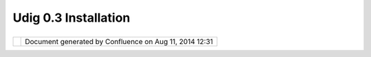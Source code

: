 Udig 0.3 Installation
#####################

+-----+-----+-----+-----+-----+-----+-----+-----+-----+-----+-----+-----+-----+-----+-----+-----+-----+-----+-----+-----+-----+-----+-----+-----+-----+-----+-----+-----+-----+-----+-----+-----+-----+
| uDi |
| g   |
| :   |
| UDI |
| G   |
| 0.3 |
| Ins |
| tal |
| lat |
| ion |
| Thi |
| s   |
| pag |
| e   |
| las |
| t   |
| cha |
| nge |
| d   |
| on  |
| Oct |
| 12, |
| 200 |
| 4   |
| by  |
| jei |
| cha |
| r@r |
| efr |
| act |
| ion |
| s.n |
| et. |
| **` |
| UDI |
| G   |
| 0.3 |
| Qui |
| cks |
| tar |
| t < |
| >`_ |
| _** |
|     |
| #.  |
| Dow |
| nlo |
| ad  |
|     |
| a   |
|     |
| Jav |
| a   |
|     |
| Run |
| tim |
| e   |
|     |
| and |
|     |
| req |
| uir |
| ed  |
|     |
| ext |
| ent |
| ion |
| s   |
|     |
| (do |
| wnl |
| oad |
|     |
| ver |
| sio |
| ns  |
|     |
| wit |
| h   |
|     |
| a   |
|     |
| ins |
| tal |
| ler |
| ,   |
|     |
| not |
|     |
| a   |
|     |
| .zi |
| p)  |
|     |
| +-- |
| --- |
| --- |
| --- |
| --- |
| --- |
| --- |
| --- |
| --- |
| --- |
| --- |
| --- |
| --- |
| --- |
| --- |
| --- |
| --- |
| --+ |
| --- |
| --- |
| --- |
| --- |
| --- |
| --- |
| --- |
| --- |
| --- |
| --- |
| --- |
| --- |
| --- |
| --- |
| --- |
| --- |
| --- |
| -+  |
|     |
| | C |
| ann |
| ot  |
| res |
| olv |
| e e |
| xte |
| rna |
| l r |
| eso |
| urc |
| e i |
| nto |
|  at |
| tac |
| hme |
| nt. |
|   | |
|  Ca |
| nno |
| t r |
| eso |
| lve |
|  ex |
| ter |
| nal |
|  re |
| sou |
| rce |
|  in |
| to  |
| att |
| ach |
| men |
| t.  |
|  |  |
|     |
| | ` |
| J2S |
| E v |
|  5. |
| 0   |
|     |
|     |
|     |
|     |
|     |
|     |
|     |
|     |
|     |
|     |
|     |
|     |
|   | |
|  `J |
| 2SE |
|  v  |
| 5.0 |
|     |
|     |
|     |
|     |
|     |
|     |
|     |
|     |
|     |
|     |
|     |
|     |
|     |
|  |  |
|     |
| | J |
| RE  |
| <ht |
| tp: |
| //j |
| ava |
| sho |
| plm |
| .su |
| n.c |
| om/ |
| ECo |
| m/d |
| ocs |
| /We |
| lco |
| me. |
| j | |
|  JR |
| E < |
| htt |
| p:/ |
| /ja |
| vas |
| hop |
| lm. |
| sun |
| .co |
| m/E |
| Com |
| /do |
| cs/ |
| Wel |
| com |
| e.j |
|  |  |
|     |
| | s |
| p?S |
| tor |
| eId |
| =22 |
| &Pa |
| rtD |
| eta |
| ilI |
| d=j |
| re- |
| 1.5 |
| .0- |
| oth |
| -JP |
| R&S |
| ite |
| I | |
|  sp |
| ?St |
| ore |
| Id= |
| 22& |
| Par |
| tDe |
| tai |
| lId |
| =jr |
| e-1 |
| .5. |
| 0-o |
| th- |
| JPR |
| &Si |
| teI |
|  |  |
|     |
| | d |
| =JS |
| C&T |
| ran |
| sac |
| tio |
| nId |
| =no |
| reg |
| >`_ |
| _,  |
|     |
|     |
|     |
|     |
|     |
|     |
|   | |
|  d= |
| JSC |
| &Tr |
| ans |
| act |
| ion |
| Id= |
| nor |
| eg> |
| `__ |
| ,   |
|     |
|     |
|     |
|     |
|     |
|     |
|  |  |
|     |
| | ` |
| Adv |
| anc |
| ed  |
| Ima |
| gin |
| g v |
|     |
|     |
|     |
|     |
|     |
|     |
|     |
|     |
|     |
|     |
|   | |
|  `A |
| dva |
| nce |
| d I |
| mag |
| ing |
|  v  |
|     |
|     |
|     |
|     |
|     |
|     |
|     |
|     |
|     |
|     |
|  |  |
|     |
| | 1 |
| .1. |
| 2 < |
| htt |
| p:/ |
| /ja |
| vas |
| hop |
| lm. |
| sun |
| .co |
| m/E |
| Com |
| /do |
| cs/ |
| Wel |
| com |
| e | |
|  1. |
| 1.2 |
|  <h |
| ttp |
| :// |
| jav |
| ash |
| opl |
| m.s |
| un. |
| com |
| /EC |
| om/ |
| doc |
| s/W |
| elc |
| ome |
|  |  |
|     |
| | . |
| jsp |
| ?St |
| ore |
| Id= |
| 22& |
| Par |
| tDe |
| tai |
| lId |
| =73 |
| 41- |
| JAI |
| -1. |
| 1.2 |
| -ot |
| h-J |
| P | |
|  .j |
| sp? |
| Sto |
| reI |
| d=2 |
| 2&P |
| art |
| Det |
| ail |
| Id= |
| 734 |
| 1-J |
| AI- |
| 1.1 |
| .2- |
| oth |
| -JP |
|  |  |
|     |
| | R |
| &Si |
| teI |
| d=J |
| SC& |
| Tra |
| nsa |
| cti |
| onI |
| d=n |
| ore |
| g>` |
| __  |
|     |
|     |
|     |
|     |
|   | |
|  R& |
| Sit |
| eId |
| =JS |
| C&T |
| ran |
| sac |
| tio |
| nId |
| =no |
| reg |
| >`_ |
| _   |
|     |
|     |
|     |
|     |
|  |  |
|     |
| | & |
|  `I |
| mag |
| ing |
|  IO |
|  v  |
| 1.0 |
| \_0 |
| 1   |
|     |
|     |
|     |
|     |
|     |
|     |
|     |
|     |
|   | |
|  &  |
| `Im |
| agi |
| ng  |
| IO  |
| v 1 |
| .0. |
| 01  |
|     |
|     |
|     |
|     |
|     |
|     |
|     |
|     |
|     |
|  |  |
|     |
| | R |
| C < |
| htt |
| p:/ |
| /ja |
| vas |
| hop |
| lm. |
| sun |
| .co |
| m/E |
| Com |
| /do |
| cs/ |
| Wel |
| com |
| e.j |
| s | |
|  RC |
|  <h |
| ttp |
| :// |
| jav |
| ash |
| opl |
| m.s |
| un. |
| com |
| /EC |
| om/ |
| doc |
| s/W |
| elc |
| ome |
| .js |
|  |  |
|     |
| | p |
| ?St |
| ore |
| Id= |
| 22& |
| Par |
| tDe |
| tai |
| lId |
| =JA |
| IIO |
| -1. |
| 0_0 |
| 1-r |
| c-o |
| th- |
| JPR |
| & | |
|  p? |
| Sto |
| reI |
| d=2 |
| 2&P |
| art |
| Det |
| ail |
| Id= |
| JAI |
| IO- |
| 1.0 |
| _01 |
| -rc |
| -ot |
| h-J |
| PR& |
|  |  |
|     |
| | S |
| ite |
| Id= |
| JSC |
| &Tr |
| ans |
| act |
| ion |
| Id= |
| nor |
| eg> |
| `__ |
|     |
|     |
|     |
|     |
|     |
|   | |
|  Si |
| teI |
| d=J |
| SC& |
| Tra |
| nsa |
| cti |
| onI |
| d=n |
| ore |
| g>` |
| __  |
|     |
|     |
|     |
|     |
|     |
|  |  |
|     |
| +-- |
| --- |
| --- |
| --- |
| --- |
| --- |
| --- |
| --- |
| --- |
| --- |
| --- |
| --- |
| --- |
| --- |
| --- |
| --- |
| --- |
| --+ |
| --- |
| --- |
| --- |
| --- |
| --- |
| --- |
| --- |
| --- |
| --- |
| --- |
| --- |
| --- |
| --- |
| --- |
| --- |
| --- |
| --- |
| -+  |
|     |
| #.  |
| Dow |
| nlo |
| ad  |
|     |
| the |
|     |
| 3.1 |
|     |
| M2  |
|     |
| "RC |
| P   |
|     |
| Run |
| tim |
| e   |
|     |
| Bin |
| ary |
| "   |
|     |
| sui |
| tab |
| le  |
|     |
| for |
|     |
| you |
| r   |
|     |
| pla |
| tfo |
| rm  |
|     |
|     |
| |im |
| age |
| 3|  |
|     |
| `Wi |
| ndo |
| ws  |
|     |
| 98/ |
| ME/ |
| 200 |
| 0/X |
| P < |
| htt |
| p:/ |
| /do |
| wnl |
| oad |
| 2.e |
| cli |
| pse |
| .or |
| g/d |
| own |
| loa |
| ds/ |
| dro |
| ps/ |
| S-3 |
| .1M |
| 2-2 |
| 004 |
| 092 |
| 408 |
| 00/ |
| dow |
| nlo |
| ad. |
| php |
| ?dr |
| opF |
| ile |
| =ec |
| lip |
| se- |
| RCP |
| -3. |
| 1M2 |
| -wi |
| n32 |
| .zi |
| p>` |
| __  |
|     |
|     |
| |im |
| age |
| 4|  |
|     |
| `Li |
| nux |
|     |
| (x8 |
| 6/G |
| TK  |
|     |
| 2)  |
| <ht |
| tp: |
| //d |
| own |
| loa |
| d2. |
| ecl |
| ips |
| e.o |
| rg/ |
| dow |
| nlo |
| ads |
| /dr |
| ops |
| /S- |
| 3.1 |
| M2- |
| 200 |
| 409 |
| 240 |
| 800 |
| /do |
| wnl |
| oad |
| .ph |
| p?d |
| rop |
| Fil |
| e=e |
| cli |
| pse |
| -RC |
| P-3 |
| .1M |
| 2-l |
| inu |
| x-g |
| tk. |
| zip |
| >`_ |
| _   |
|     |
|     |
| |im |
| age |
| 5|  |
|     |
| `Ma |
| x   |
|     |
| OSX |
|     |
| (Ma |
| x/C |
| arb |
| on) |
|  <h |
| ttp |
| :// |
| dow |
| nlo |
| ad2 |
| .ec |
| lip |
| se. |
| org |
| /do |
| wnl |
| oad |
| s/d |
| rop |
| s/S |
| -3. |
| 1M2 |
| -20 |
| 040 |
| 924 |
| 080 |
| 0/d |
| own |
| loa |
| d.p |
| hp? |
| dro |
| pFi |
| le= |
| ecl |
| ips |
| e-R |
| CP- |
| 3.1 |
| M2- |
| mac |
| osx |
| -ca |
| rbo |
| n.t |
| ar. |
| gz> |
| `__ |
|     |
| -   |
|     |
| *no |
| t   |
|     |
| wel |
| l   |
|     |
| tes |
| ted |
|     |
| wit |
| h   |
|     |
| UDI |
| G*  |
| #.  |
| Unz |
| ip  |
|     |
| the |
|     |
| RCP |
|     |
| Run |
| tim |
| e   |
|     |
| Bin |
| ary |
|     |
| whe |
| re  |
|     |
| you |
|     |
| wou |
| ld  |
|     |
| lik |
| e   |
|     |
| to  |
|     |
| ins |
| tal |
| l   |
|     |
| UDI |
| G   |
|     |
| 0.3 |
| .   |
|     |
|     |
| **N |
| ote |
| :** |
|     |
| Cur |
| ren |
| tly |
|     |
| no  |
|     |
| spa |
| ces |
|     |
| sho |
| uld |
|     |
| be  |
|     |
| in  |
|     |
| the |
|     |
| dir |
| ect |
| ory |
|     |
| pat |
| h:  |
|     |
| "c: |
| \\P |
| rog |
| ram |
|     |
| Fil |
| es" |
|     |
| is  |
|     |
| not |
|     |
| leg |
| al. |
|     |
| It  |
|     |
| is  |
|     |
| rec |
| omm |
| end |
| ed  |
|     |
| to  |
|     |
| unz |
| ip  |
|     |
| ecl |
| ips |
| e   |
|     |
| RCP |
|     |
| in  |
|     |
| c:\ |
| \   |
| #.  |
| Dow |
| nlo |
| ad  |
|     |
| `UD |
| IG  |
|     |
| 0.3 |
|  <h |
| ttp |
| :// |
| udi |
| g.r |
| efr |
| act |
| ion |
| s.n |
| et/ |
| dow |
| nlo |
| ads |
| /ud |
| ig0 |
| .3. |
| zip |
| >`_ |
| _   |
|     |
| is  |
|     |
| and |
|     |
| unz |
| ip  |
|     |
| it  |
|     |
| int |
| o   |
|     |
| you |
| r   |
|     |
| RCP |
|     |
| Run |
| tim |
| e   |
|     |
| Bin |
| ary |
|     |
| fol |
| der |
| .   |
|     |
|     |
| *If |
|     |
| ecl |
| ips |
| e   |
|     |
| RCP |
|     |
| was |
|     |
| unz |
| ipp |
| ed  |
|     |
| in  |
|     |
| c:\ |
| \   |
|     |
| the |
| n   |
|     |
| UDI |
| G   |
|     |
| sho |
| uld |
|     |
| be  |
|     |
| unz |
| ipp |
| ed  |
|     |
| in  |
|     |
| c:\ |
| \ec |
| lip |
| se. |
|     |
| Cho |
| ose |
|     |
| acc |
| ept |
| /ok |
|     |
| whe |
| n   |
|     |
| pro |
| mpt |
| ed  |
|     |
| to  |
|     |
| rep |
| lac |
| e   |
|     |
| fil |
| es. |
| *   |
| #.  |
| Run |
|     |
| ecl |
| ips |
| e   |
|     |
| exe |
| cut |
| abl |
| e   |
|     |
| and |
|     |
| enj |
| oy  |
|     |
| :su |
| b:` |
| `mo |
| re. |
| ..  |
| <UD |
| IG% |
| 200 |
| .3% |
| 20I |
| nst |
| all |
| ati |
| on. |
| htm |
| l>` |
| __` |
|     |
| Ins |
| tal |
| lat |
| ion |
|  Ti |
| ps  |
| & T |
| ric |
| ks  |
| - T |
| han |
| ks  |
| Eve |
| ryo |
| ne  |
| ~~~ |
| ~~~ |
| ~~~ |
| ~~~ |
| ~~~ |
| ~~~ |
| ~~~ |
| ~~~ |
| ~~~ |
| ~~~ |
| ~~~ |
| ~~~ |
| ~~~ |
| ~~~ |
| ~~  |
|     |
| Tha |
| nk  |
| you |
| for |
| ins |
| tal |
| lin |
| g   |
| UDI |
| G   |
| 0.3 |
| -   |
| the |
| res |
| t   |
| of  |
| thi |
| s   |
| doc |
| ume |
| nt  |
| is  |
| edi |
| ted |
| by  |
| the |
| com |
| mun |
| ity |
| can |
| con |
| tai |
| ns  |
| lat |
| e   |
| bre |
| aki |
| ng  |
| wor |
| k   |
| aro |
| und |
| s   |
| and |
| fix |
| es. |
|     |
| If  |
| you |
| are |
| usi |
| ng  |
| thi |
| s   |
| pag |
| e   |
| via |
| onl |
| ine |
| hel |
| p   |
| you |
| the |
| liv |
| e   |
| ver |
| sio |
| n   |
| of  |
| thi |
| s   |
| pag |
| e   |
| her |
| e:  |
|     |
| -   |
| htt |
| p:/ |
| /do |
| cs. |
| cod |
| eha |
| us. |
| org |
| /di |
| spl |
| ay/ |
| UDI |
| G/U |
| DIG |
| +0. |
| 3+I |
| nst |
| all |
| ati |
| on  |
|     |
| Ple |
| ase |
| hel |
| p   |
| out |
| and |
| pro |
| vid |
| e   |
| fee |
| dba |
| ck, |
| the |
| abo |
| ve  |
| lin |
| k   |
| all |
| ows |
| for |
| bot |
| h   |
| edi |
| tin |
| g   |
| by  |
| eve |
| ryo |
| ne, |
| and |
| com |
| men |
| ts  |
| to  |
| be  |
| add |
| ed  |
| to  |
| the |
| pag |
| e.  |
|     |
| Got |
| cha |
| 's  |
| ~~~ |
| ~~~ |
| ~~  |
|     |
| The |
| re  |
| are |
| a   |
| few |
| Got |
| cha |
| 's  |
| tha |
| t   |
| num |
| ero |
| us  |
| peo |
| ple |
| hav |
| e   |
| enc |
| oun |
| ter |
| ed: |
|     |
| #.  |
| UDI |
| G   |
|     |
| **m |
| ust |
| **  |
|     |
| be  |
|     |
| ins |
| tal |
| led |
|     |
| in  |
|     |
| the |
|     |
| ecl |
| ips |
| e   |
|     |
| RCP |
|     |
| dir |
| ect |
| ory |
| .   |
|     |
| ie. |
|     |
| the |
|     |
| UDI |
| G   |
|     |
| plu |
| gin |
|     |
| dir |
| ect |
| ory |
|     |
| sho |
| uld |
|     |
| cor |
| res |
| pon |
| d   |
|     |
| to  |
|     |
| the |
|     |
| ecl |
| ips |
| e   |
|     |
| RCP |
|     |
| plu |
| gin |
|     |
| dir |
| ect |
| ory |
| .   |
|     |
| It  |
|     |
| is  |
|     |
| nor |
| mal |
|     |
| to  |
|     |
| get |
|     |
| a   |
|     |
| pro |
| mpt |
|     |
| ask |
| ing |
|     |
| to  |
|     |
| rep |
| lac |
| e   |
|     |
| fil |
| es. |
|     |
| UDI |
| G   |
|     |
| sup |
| pli |
| es  |
|     |
| a   |
|     |
| con |
| fig |
| .in |
| i   |
|     |
| fil |
| e   |
|     |
| tha |
| t   |
|     |
| rep |
| lac |
| es  |
|     |
| the |
|     |
| one |
|     |
| shi |
| ppe |
| d   |
|     |
| wit |
| h   |
|     |
| ecl |
| ips |
| e   |
|     |
| RCP |
| .   |
| #.  |
| Mak |
| e   |
|     |
| **S |
| URE |
| **  |
|     |
| tha |
| t   |
|     |
| Jav |
| a   |
|     |
| adv |
| anc |
| ed  |
|     |
| ima |
| gin |
| g   |
|     |
| and |
|     |
| ima |
| ge  |
|     |
| i/o |
|     |
| are |
|     |
| ins |
| tal |
| led |
|     |
| in  |
|     |
| the |
|     |
| Jav |
| a   |
|     |
| 1.5 |
|     |
| dir |
| ect |
| ory |
|     |
| **n |
| ot* |
| *   |
|     |
| a   |
|     |
| dif |
| fer |
| ent |
|     |
| jav |
| a   |
|     |
| ins |
| tal |
| l.  |
| #.  |
| The |
|     |
| cur |
| ren |
| t   |
|     |
| ver |
| sio |
| n   |
|     |
| of  |
|     |
| ecl |
| ips |
| e   |
|     |
| RCP |
|     |
| can |
| not |
|     |
| be  |
|     |
| ins |
| tal |
| led |
|     |
| in  |
|     |
| a   |
|     |
| dir |
| ect |
| ory |
|     |
| wit |
| h   |
|     |
| a   |
|     |
| spa |
| ce. |
|     |
| ie  |
|     |
| "Pr |
| ogr |
| am  |
|     |
| Fil |
| es" |
| .   |
|     |
| It  |
|     |
| is  |
|     |
| rec |
| omm |
| end |
| ed  |
|     |
| to  |
|     |
| unz |
| ip  |
|     |
| ecl |
| ips |
| e   |
|     |
| RCP |
|     |
| in  |
|     |
| c:\ |
| \   |
|     |
| and |
|     |
| unz |
| ip  |
|     |
| UDI |
| G   |
|     |
| in  |
|     |
| C:\ |
| \ec |
| lip |
| se  |
|     |
| Wha |
| t i |
| s J |
| ava |
|  Ad |
| van |
| ced |
|  Im |
| agi |
| ng  |
| not |
|  re |
| cog |
| niz |
| ed  |
| on  |
| my  |
| CLA |
| SSP |
| ATH |
| ?   |
| ~~~ |
| ~~~ |
| ~~~ |
| ~~~ |
| ~~~ |
| ~~~ |
| ~~~ |
| ~~~ |
| ~~~ |
| ~~~ |
| ~~~ |
| ~~~ |
| ~~~ |
| ~~~ |
| ~~~ |
| ~~~ |
| ~~~ |
| ~~~ |
| ~~~ |
| ~~~ |
| ~   |
|     |
| Jav |
| a   |
| Adv |
| anc |
| ed  |
| Ima |
| gin |
| g   |
| is  |
| a   |
| JRE |
| ext |
| ent |
| ion |
| and |
| sho |
| uld |
| be  |
| ins |
| tal |
| led |
| in  |
| you |
| r   |
| JRE |
| .   |
|     |
| Ins |
| tal |
| lat |
| ion |
| sho |
| uld |
| pro |
| duc |
| e   |
| the |
| fol |
| low |
| ing |
| :   |
|     |
| -   |
| JRE |
| /ex |
| t/l |
| ibs |
|     |
| -   |
|     |
| is  |
|     |
| whe |
| re  |
|     |
| the |
|     |
| JAR |
|     |
| jar |
| s   |
| -   |
| JRE |
| /bi |
| n   |
|     |
| -   |
|     |
| wil |
| l   |
|     |
| con |
| tai |
| n   |
|     |
| nat |
| ive |
|     |
| lib |
| rar |
| ies |
|     |
| | T |
| his |
| pro |
| ces |
| s   |
| mak |
| es  |
| JAI |
| a   |
| mem |
| ber |
| of  |
| the |
| BOO |
| TCL |
| ASS |
| PAT |
| H,  |
| and |
| ava |
| ila |
| ble |
| to  |
| all |
| app |
| lic |
| ati |
| ons |
| |   |
| rat |
| her |
| tha |
| n   |
| a   |
| mem |
| ber |
| of  |
| the |
| App |
| lic |
| ati |
| on  |
| spe |
| cif |
| ic  |
| CLA |
| SSP |
| ATH |
| .   |
|     |
| If  |
| you |
| hav |
| e   |
| use |
| d   |
| a   |
| Lin |
| ux  |
| RPM |
| to  |
| ins |
| tal |
| l   |
| JAI |
| be  |
| awa |
| re  |
| tha |
| t   |
| thi |
| s   |
| wil |
| l   |
| not |
| wor |
| k:  |
|     |
| -   |
| htt |
| p:/ |
| /ja |
| va. |
| sun |
| .co |
| m/p |
| rod |
| uct |
| s/j |
| ava |
| -me |
| dia |
| /ja |
| i/I |
| NST |
| ALL |
| -1_ |
| 1_2 |
| .ht |
| ml  |
|     |
| If  |
| thi |
| s   |
| rem |
| ain |
| s   |
| an  |
| iss |
| ue  |
| we  |
| may |
| be  |
| abl |
| e   |
| to  |
| ask |
| UDI |
| G   |
| to  |
| sea |
| rch |
| for |
| con |
| ten |
| t   |
| on  |
| the |
| CLA |
| SSP |
| ATH |
| as  |
| wel |
| l.  |
|     |
| Mac |
|  OS |
|  X  |
| And |
|  Ja |
| va  |
| Adv |
| anc |
| ed  |
| Ima |
| gin |
| g I |
| O   |
| ~~~ |
| ~~~ |
| ~~~ |
| ~~~ |
| ~~~ |
| ~~~ |
| ~~~ |
| ~~~ |
| ~~~ |
| ~~~ |
| ~~~ |
| ~~~ |
| ~   |
|     |
| Whe |
| n   |
| set |
| tin |
| g   |
| up  |
| Jav |
| a   |
| Adv |
| anc |
| ed  |
| Ima |
| gin |
| g   |
| IO  |
| use |
| a   |
| lin |
| ux  |
| CLA |
| SSP |
| ATH |
| ins |
| tal |
| l   |
| and |
| jus |
| t   |
| use |
| the |
| jar |
| s.  |
|     |
| Man |
| ual |
| Ins |
| tal |
| l   |
| of  |
| Ima |
| ge  |
| IO  |
| Ext |
| ens |
| ion |
| s:  |
|     |
| #.  |
| The |
|     |
| dow |
| nlo |
| ad  |
|     |
| con |
| tai |
| ns: |
|     |
| +-- |
| --- |
| --- |
| --- |
| --- |
| --- |
| --- |
| --- |
| --- |
| --- |
| --- |
| --- |
| --- |
| --- |
| --- |
| --- |
| --- |
| --+ |
| --- |
| --- |
| --- |
| --- |
| --- |
| --- |
| --- |
| --- |
| --- |
| --- |
| --- |
| --- |
| --- |
| --- |
| --- |
| --- |
| --- |
| -+  |
|     |
| | c |
| lib |
| wra |
| ppe |
| r\_ |
| jii |
| o.j |
| ar  |
|     |
|     |
|     |
|     |
|     |
|     |
|     |
|     |
|     |
|   | |
|  ja |
| i\_ |
| ima |
| gei |
| o.j |
| ar  |
|     |
|     |
|     |
|     |
|     |
|     |
|     |
|     |
|     |
|     |
|     |
|  |  |
|     |
| | r |
| equ |
| ire |
| d j |
| ar  |
|     |
|     |
|     |
|     |
|     |
|     |
|     |
|     |
|     |
|     |
|     |
|     |
|   | |
|  re |
| qui |
| red |
|  ja |
| r   |
|     |
|     |
|     |
|     |
|     |
|     |
|     |
|     |
|     |
|     |
|     |
|     |
|  |  |
|     |
| +-- |
| --- |
| --- |
| --- |
| --- |
| --- |
| --- |
| --- |
| --- |
| --- |
| --- |
| --- |
| --- |
| --- |
| --- |
| --- |
| --- |
| --+ |
| --- |
| --- |
| --- |
| --- |
| --- |
| --- |
| --- |
| --- |
| --- |
| --- |
| --- |
| --- |
| --- |
| --- |
| --- |
| --- |
| --- |
| -+  |
|     |
| #.  |
| Cop |
| y   |
|     |
| the |
|     |
| two |
|     |
| req |
| uir |
| ed  |
|     |
| jar |
| s   |
|     |
| (cl |
| ibw |
| rap |
| per |
| \_j |
| iio |
| .ja |
| r   |
|     |
| &   |
|     |
| jai |
| \_i |
| mag |
| eio |
| .ja |
| r   |
|     |
| )   |
|     |
| to: |
|     |
|     |
| -   |
| JRE |
| :li |
| b:e |
| xt  |
|     |
| Thi |
| s   |
| pro |
| ced |
| ure |
| wor |
| ks  |
| for |
| mos |
| t   |
| ope |
| rat |
| ing |
| sys |
| tem |
| s   |
| -   |
| if  |
| you |
| nee |
| d   |
| to  |
| do  |
| thi |
| ngs |
| by  |
| han |
| d.  |
|     |
| Tha |
| nks |
| to  |
| [~m |
| rev |
| ell |
| e]  |
| for |
| the |
| fol |
| low |
| ing |
| :   |
|     |
|     |
|  Fo |
| r   |
|     |
|  Ma |
| c   |
|     |
|  OS |
|     |
|  X, |
|     |
|  yo |
| u   |
|     |
|  wi |
| ll  |
|     |
|  ju |
| st  |
|     |
|  wa |
| nt  |
|     |
|  to |
|     |
|  st |
| art |
|     |
|  up |
|     |
|  uD |
| ig  |
|     |
|  by |
|     |
|  ru |
| nni |
| ng  |
|     |
|  Ec |
| lip |
| se. |
| app |
|     |
|  in |
|     |
|  th |
| e   |
|     |
|  RC |
| P   |
|     |
|  di |
| rec |
| tor |
| y.  |
|     |
|  Ru |
| nni |
| ng  |
|     |
|  fr |
| om  |
|     |
|  Te |
| rmi |
| nal |
|     |
|  wi |
| th  |
|     |
|  th |
| e   |
|     |
|  uD |
| ig. |
| sh  |
|     |
|  wi |
| ll  |
|     |
|  st |
| art |
|     |
|  up |
|     |
|  uD |
| ig  |
|     |
|  bu |
| t   |
|     |
|  I  |
|     |
|  ca |
| n't |
|     |
|  fi |
| nd  |
|     |
|  a  |
|     |
|  wa |
| y   |
|     |
|  to |
|     |
|  sw |
| itc |
| h   |
|     |
|  fo |
| cus |
|     |
|  to |
|     |
|  th |
| e   |
|     |
|  ap |
| pli |
| cat |
| ion |
| .   |
|     |
|  Al |
| so, |
|     |
|  mi |
| ght |
|     |
|  ne |
| ed  |
|     |
|  to |
|     |
|  fi |
| gur |
| e   |
|     |
|  ou |
| t   |
|     |
|  ho |
| w   |
|     |
|  to |
|     |
|  re |
| fer |
| enc |
| e   |
|     |
|  JA |
| I   |
|     |
|  an |
| d   |
|     |
|  Im |
| age |
| IO  |
|     |
|  in |
|     |
|  OS |
|     |
|  X  |
|     |
|  (m |
| ayb |
| e   |
|     |
|  it |
| 's  |
|     |
|  do |
| ne  |
|     |
|  au |
| tom |
| ati |
| cal |
| ly? |
| ),  |
|     |
|  I  |
|     |
|  kn |
| ow  |
|     |
|  I  |
|     |
|  ha |
| ve  |
|     |
|  th |
| e   |
|     |
|  pa |
| cka |
| ges |
|     |
|  in |
| sta |
| lle |
| d,  |
|     |
|  an |
| d   |
|     |
|  I  |
|     |
|  kn |
| ow  |
|     |
|  th |
| ey  |
|     |
|  wo |
| rk  |
|     |
|  be |
| cau |
| se  |
|     |
|  I  |
|     |
|  us |
| e   |
|     |
|  th |
| em  |
|     |
|  in |
|     |
|  my |
|     |
|  ow |
| n   |
|     |
|  Ja |
| va  |
|     |
|  ap |
| ps? |
|     |
| I c |
| ann |
| ot  |
| con |
| nec |
| t t |
| o O |
| rac |
| le  |
| ~~~ |
| ~~~ |
| ~~~ |
| ~~~ |
| ~~~ |
| ~~~ |
| ~~~ |
| ~~~ |
| ~~  |
|     |
| To  |
| con |
| nec |
| t   |
| to  |
| Ora |
| cle |
| you |
| r   |
| nee |
| d   |
| the |
| ir  |
| pro |
| pri |
| eta |
| ry  |
| lib |
| rar |
| ies |
| .   |
|     |
| In  |
| ord |
| er  |
| to  |
| use |
| the |
| Ora |
| cle |
| mod |
| ule |
| you |
| nee |
| d   |
| the |
| JDB |
| C   |
| dri |
| ver |
| fro |
| m   |
| Ora |
| cle |
| .   |
| Unl |
| ike |
| mos |
| t   |
| ext |
| ern |
| al  |
| lib |
| rar |
| ies |
| use |
| d   |
| in  |
| Geo |
| Too |
| ls, |
| we  |
| can |
| not |
| red |
| ist |
| rib |
| ute |
| thi |
| s   |
| jar |
| .   |
| How |
| eve |
| r,  |
| you |
| can |
| obt |
| ain |
| the |
| m   |
| fro |
| m   |
| the |
| Ora |
| cle |
| web |
| sit |
| e,  |
| fre |
| e   |
| of  |
| cha |
| rge |
| ,   |
| aft |
| er  |
| reg |
| ist |
| eri |
| ng. |
|     |
| #.  |
| Dow |
| nlo |
| ad  |
|     |
| `Or |
| acl |
| e   |
|     |
| JDB |
| C   |
|     |
| Dri |
| ver |
|  <h |
| ttp |
| :// |
| otn |
| .or |
| acl |
| e.c |
| om/ |
| sof |
| twa |
| re/ |
| tec |
| h/j |
| ava |
| /sq |
| lj_ |
| jdb |
| c/c |
| ont |
| ent |
| .ht |
| ml> |
| `__ |
| #.  |
| Upd |
| ate |
|     |
| net |
| .re |
| fra |
| cti |
| ons |
| .ud |
| ig. |
| lib |
| s/l |
| ib  |
|     |
| plu |
| gin |
|     |
| dir |
| ect |
| ory |
| :   |
|     |
|     |
| -   |
| pla |
| ce  |
|     |
|     |
| the |
|     |
|     |
| jar |
|     |
|     |
| in  |
|     |
|     |
| the |
|     |
|     |
| lib |
|     |
|     |
| dir |
| ect |
| ory |
|     |
| -   |
| upd |
| ate |
|     |
|     |
| plu |
| gin |
| .xm |
| l   |
|     |
|     |
| wit |
| h   |
|     |
|     |
| the |
|     |
|     |
| fol |
| low |
| ing |
|     |
|     |
| xml |
|     |
|     |
| sni |
| pit |
|     |
| ::  |
|     |
|     |
|     |
|     |
|  <l |
| ibr |
| ary |
|  na |
| me= |
| "li |
| b/o |
| jdb |
| c14 |
| .ja |
| r.j |
| ar" |
| >   |
|     |
|     |
|     |
|     |
|  <e |
| xpo |
| rt  |
| nam |
| e=" |
| *"/ |
| >   |
|     |
|     |
|     |
|  </ |
| lib |
| rar |
| y>  |
     
+-----+-----+-----+-----+-----+-----+-----+-----+-----+-----+-----+-----+-----+-----+-----+-----+-----+-----+-----+-----+-----+-----+-----+-----+-----+-----+-----+-----+-----+-----+-----+-----+-----+

+------------+----------------------------------------------------------+
| |image7|   | Document generated by Confluence on Aug 11, 2014 12:31   |
+------------+----------------------------------------------------------+

.. |image0| image:: images/icons/emoticons/check.gif
.. |image1| image:: images/icons/emoticons/check.gif
.. |image2| image:: images/icons/emoticons/warning.gif
.. |image3| image:: images/icons/emoticons/check.gif
.. |image4| image:: images/icons/emoticons/check.gif
.. |image5| image:: images/icons/emoticons/warning.gif
.. |image6| image:: images/border/spacer.gif
.. |image7| image:: images/border/spacer.gif

